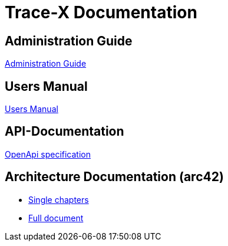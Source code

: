 # Trace-X Documentation

## Administration Guide
xref:administration/administration-guide.adoc[Administration Guide]

## Users Manual
xref:user/user-manual.adoc[Users Manual]

## API-Documentation
xref:api-specification/api-specification.adoc[OpenApi specification]

## Architecture Documentation (arc42)
- xref:arc42/index.adoc[Single chapters]
- xref:arc42/full.adoc[Full document]
